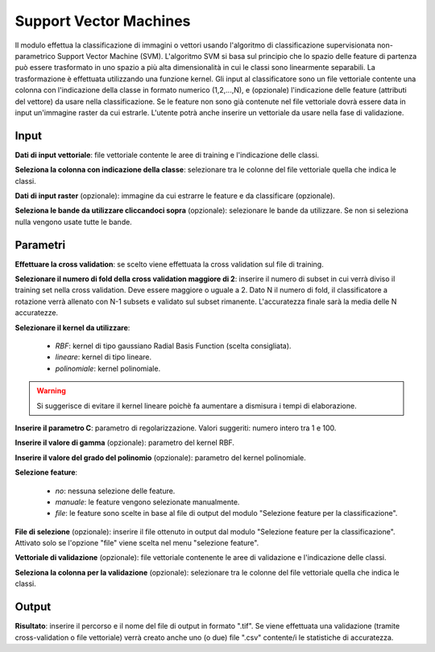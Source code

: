 Support Vector Machines
================================

Il modulo effettua la classificazione di immagini o vettori usando l'algoritmo di classificazione supervisionata non-parametrico Support Vector Machine (SVM). L'algoritmo SVM si basa sul principio che lo spazio delle feature di partenza può essere trasformato in uno spazio a più alta dimensionalità in cui le classi sono linearmente separabili. La trasformazione è effettuata utilizzando una funzione kernel.
Gli input al classificatore sono un file vettoriale contente una colonna con l'indicazione della classe in formato numerico (1,2,...,N), e (opzionale) l'indicazione delle feature (attributi del vettore) da usare nella classificazione. Se le feature non sono già contenute nel file vettoriale dovrà essere data in input un'immagine raster da cui estrarle.
L'utente potrà anche inserire un vettoriale da usare nella fase di validazione.

.. only:: latex

  .. image:: ../_static/tool_images/support_vector_machines.png


Input
------------

**Dati di input vettoriale**: file vettoriale contente le aree di training e l'indicazione delle classi.

**Seleziona la colonna con indicazione della classe**: selezionare tra le colonne del file vettoriale quella che indica le classi.

**Dati di input raster** (opzionale): immagine da cui estrarre le feature e da classificare (opzionale).

**Seleziona le bande da utilizzare cliccandoci sopra** (opzionale): selezionare le bande da utilizzare. Se non si seleziona nulla vengono usate tutte le bande.

Parametri
------------

**Effettuare la cross validation**: se scelto viene effettuata la cross validation sul file di training.

**Selezionare il numero di fold della cross validation maggiore di 2**: inserire il numero di subset in cui verrà diviso il training set nella cross validation. Deve essere maggiore o uguale a 2. Dato N il numero di fold, il classificatore a rotazione verrà allenato con N-1 subsets e validato sul subset rimanente. L'accuratezza finale sarà la media delle N accuratezze.

**Selezionare il kernel da utilizzare**:

	* *RBF*: kernel di tipo gaussiano Radial Basis Function (scelta consigliata).
	* *lineare*: kernel di tipo lineare.
	* *polinomiale*: kernel polinomiale.

.. warning::

  Si suggerisce di evitare il kernel lineare poichè fa aumentare a dismisura i tempi di elaborazione.

**Inserire il parametro C**: parametro di regolarizzazione. Valori suggeriti: numero intero tra 1 e 100.

**Inserire il valore di gamma** (opzionale): parametro del kernel RBF.

**Inserire il valore del grado del polinomio** (opzionale): parametro del kernel polinomiale.

**Selezione feature**:

	* *no*: nessuna selezione delle feature.
	* *manuale*: le feature vengono selezionate manualmente.
	* *file*: le feature sono scelte in base al file di output del modulo "Selezione feature per la classificazione".

**File di selezione** (opzionale): inserire il file ottenuto in output dal modulo "Selezione feature per la classificazione". Attivato solo se l'opzione "file" viene scelta nel menu "selezione feature".

**Vettoriale di validazione** (opzionale): file vettoriale contenente le aree di validazione e l'indicazione delle classi.

**Seleziona la colonna per la validazione** (opzionale): selezionare tra le colonne del file vettoriale quella che indica le classi.

Output
------------

**Risultato**: inserire il percorso e il nome del file di output in formato ".tif". Se viene effettuata una validazione (tramite cross-validation o file vettoriale) verrà creato anche uno (o due) file ".csv" contente/i le statistiche di accuratezza.

.. only:: latex

  .. raw:: latex

    \newpage % hard pagebreak at exactly this position
